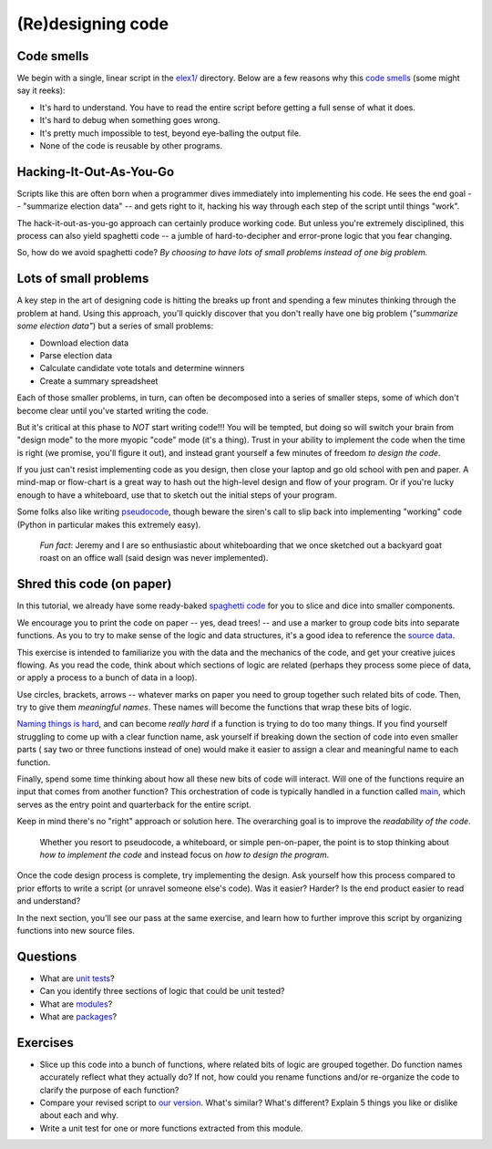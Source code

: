 (Re)designing code
==================

Code smells
-----------

We begin with a single, linear script in the `elex1/ <https://github.com/PythonJournos/refactoring101/tree/master/elex1>`__ directory.
Below are a few reasons why this `code smells <http://en.wikipedia.org/wiki/Code_smell>`__ (some might say it
reeks):

-  It's hard to understand. You have to read the entire script before
   getting a full sense of what it does.
-  It's hard to debug when something goes wrong.
-  It's pretty much impossible to test, beyond eye-balling the output
   file.
-  None of the code is reusable by other programs.

Hacking-It-Out-As-You-Go
------------------------

Scripts like this are often born when a programmer dives immediately into implementing
his code. He sees the end goal -- "summarize election data" -- and gets right to it, hacking
his way through each step of the script until things "work".

The hack-it-out-as-you-go approach can certainly produce working code. But unless you're extremely disciplined,
this process can also yield spaghetti code -- a jumble of hard-to-decipher and error-prone logic that you fear changing.

So, how do we avoid spaghetti code? *By choosing to have lots of small problems instead of one big problem.*

Lots of small problems
----------------------

A key step in the art of designing code is hitting the breaks up front and spending a few minutes thinking 
through the problem at hand. Using this approach, you'll quickly discover that you don't really
have one big problem (*"summarize some election data"*) but a series of small problems:

* Download election data
* Parse election data
* Calculate candidate vote totals and determine winners
* Create a summary spreadsheet

Each of those smaller problems, in turn, can often be decomposed into a series of smaller steps, some of 
which don't become clear until you've started writing the code.

But it's critical at this phase to *NOT* start writing code!!! You will be tempted, but doing so will
switch your brain from "design mode" to the more myopic "code" mode (it's a thing).  Trust in your ability
to implement the code when the time is right (we promise, you'll figure it out), and instead grant yourself a
few minutes of freedom *to design the code*.

If you just can't resist implementing code as you design, then close your laptop
and go old school with pen and paper. A mind-map or flow-chart is a great way to hash out the
high-level design and flow of your program. Or if you're lucky enough to have a whiteboard,
use that to sketch out the initial steps of your program.

Some folks also like writing `pseudocode <http://en.wikipedia.org/wiki/Pseudocode>`__,
though beware the siren's call to slip back into implementing "working" code 
(Python in particular makes this extremely easy).

    *Fun fact*: Jeremy and I are so enthusiastic about whiteboarding that we once sketched out a
    backyard goat roast on an office wall (said design was never implemented).

Shred this code (on paper)
--------------------------

In this tutorial, we already have some ready-baked `spaghetti code <https://github.com/PythonJournos/refactoring101/blob/master/elex1/election_results.py>`__ 
for you to slice and dice into smaller components.

We encourage you to print the code on paper -- yes, dead trees! -- and use a marker to group code bits
into separate functions. As you to try to make sense of the logic and data structures, it's a good idea to reference the 
`source data <https://docs.google.com/spreadsheet/pub?key=0AhhC0IWaObRqdGFkUW1kUmp2ZlZjUjdTYV9lNFJ5RHc&output=html>`__.

This exercise is intended to familiarize you with the data and the mechanics of the code, and get your 
creative juices flowing. As you read the code, think about which sections of logic are related (perhaps they 
process some piece of data, or apply a process to a bunch of data in a loop).

Use circles, brackets, arrows -- whatever marks on paper you need to group together such related bits of code.
Then, try to give them *meaningful names*. These names will become the functions that wrap these bits of logic.

`Naming things is hard <http://martinfowler.com/bliki/TwoHardThings.html>`__, and can become *really hard* if a function is trying to do too many things.
If you find yourself struggling to come up with a clear function name, ask yourself if breaking down the section of code into even smaller parts (
say two or three functions instead of one) would make it easier to assign a clear and meaningful name to each function.

Finally, spend some time thinking about how all these new bits of code will interact. Will one of the functions require an input that comes
from another function? This orchestration of code is typically handled in a function called `main <http://en.wikipedia.org/wiki/Entry_point>`__,
which serves as the entry point and quarterback for the entire script.

Keep in mind there's no "right" approach or solution here.  The overarching goal is to improve the *readability of the code*.

    Whether you resort to pseudocode, a whiteboard, or simple pen-on-paper, the point is to stop thinking
    about *how to implement the code* and instead focus on *how to design the program*.

Once the code design process is complete, try implementing the design.  Ask yourself how this process compared to prior efforts to 
write a script (or unravel someone else's code). Was it easier? Harder? Is the end product easier to read and understand?

In the next section, you'll see our pass at the same exercise, and learn how to further improve this script by organizing functions into
new source files.


Questions
---------

-  What are `unit
   tests <http://docs.python.org/2/library/unittest.html>`__?
-  Can you identify three sections of logic that could be unit tested?
-  What are
   `modules <http://docs.python.org/2/tutorial/modules.html>`__?
-  What are
   `packages <http://docs.python.org/2/tutorial/modules.html#packages>`__?

Exercises
---------

-  Slice up this code into a bunch of functions, where related bits of
   logic are grouped together. Do function names accurately reflect what they
   actually do? If not, how could you rename functions and/or re-organize the code
   to clarify the purpose of each function?
-  Compare your revised script to `our version <https://github.com/PythonJournos/refactoring101/blob/master/elex2/election_results.py>`__.
   What's similar? What's different? Explain 5 things you like or dislike about each and why.
-  Write a unit test for one or more functions extracted from this module.
